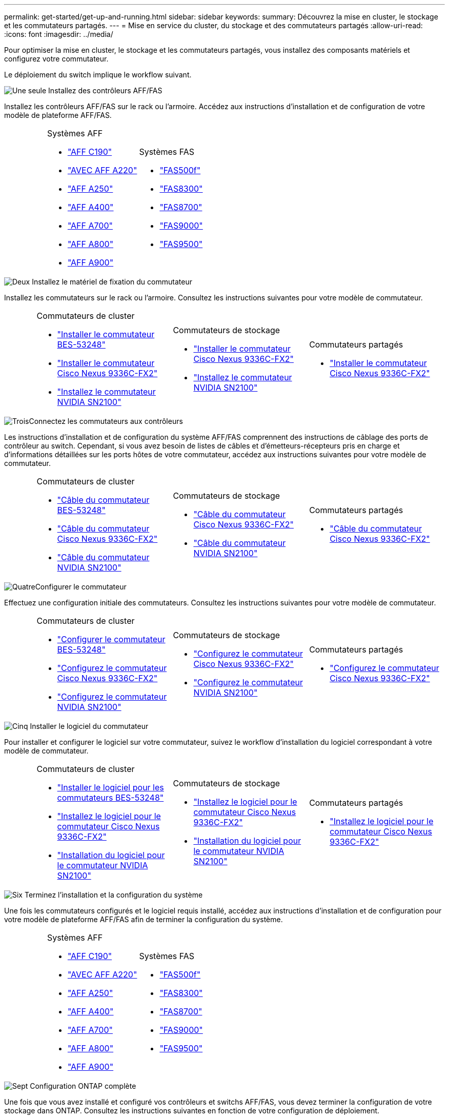 ---
permalink: get-started/get-up-and-running.html 
sidebar: sidebar 
keywords:  
summary: Découvrez la mise en cluster, le stockage et les commutateurs partagés. 
---
= Mise en service du cluster, du stockage et des commutateurs partagés
:allow-uri-read: 
:icons: font
:imagesdir: ../media/


[role="lead"]
Pour optimiser la mise en cluster, le stockage et les commutateurs partagés, vous installez des composants matériels et configurez votre commutateur.

Le déploiement du switch implique le workflow suivant.

.image:https://raw.githubusercontent.com/NetAppDocs/common/main/media/number-1.png["Une seule"] Installez des contrôleurs AFF/FAS
[role="quick-margin-para"]
Installez les contrôleurs AFF/FAS sur le rack ou l'armoire. Accédez aux instructions d'installation et de configuration de votre modèle de plateforme AFF/FAS.

[cols="4,9,9,9"]
|===


 a| 
 a| 
.Systèmes AFF
* https://docs.netapp.com/us-en/ontap-systems/c190/install-setup.html["AFF C190"]
* https://docs.netapp.com/us-en/ontap-systems/fas2700/install-setup.html["AVEC AFF A220"]
* https://docs.netapp.com/us-en/ontap-systems/a250/install-setup.html["AFF A250"]
* https://docs.netapp.com/us-en/ontap-systems/a400/install-setup.html["AFF A400"]
* https://docs.netapp.com/us-en/ontap-systems/fas9000/install-setup.html["AFF A700"]
* https://docs.netapp.com/us-en/ontap-systems/a800/install-setup.html["AFF A800"]
* https://docs.netapp.com/us-en/ontap-systems/a900/install_detailed_guide.html["AFF A900"]

 a| 
.Systèmes FAS
* https://docs.netapp.com/us-en/ontap-systems/fas500f/install-setup.html["FAS500f"]
* https://docs.netapp.com/us-en/ontap-systems/fas8300/install-setup.html["FAS8300"]
* https://docs.netapp.com/us-en/ontap-systems/fas8300/install-setup.html["FAS8700"]
* https://docs.netapp.com/us-en/ontap-systems/fas9000/install-setup.html["FAS9000"]
* https://docs.netapp.com/us-en/ontap-systems/fas9500/install_setup.html["FAS9500"]

 a| 

|===
.image:https://raw.githubusercontent.com/NetAppDocs/common/main/media/number-2.png["Deux"] Installez le matériel de fixation du commutateur
[role="quick-margin-para"]
Installez les commutateurs sur le rack ou l'armoire. Consultez les instructions suivantes pour votre modèle de commutateur.

[cols="2,9,9,9"]
|===


 a| 
 a| 
.Commutateurs de cluster
* link:../switch-bes-53248/install-hardware-bes53248.html["Installer le commutateur BES-53248"]
* link:../switch-cisco-9336c-fx2/install-switch-9336c-cluster.html["Installer le commutateur Cisco Nexus 9336C-FX2"]
* link:../switch-nvidia-sn2100/install-hardware-sn2100-cluster.html["Installez le commutateur NVIDIA SN2100"]

 a| 
.Commutateurs de stockage
* link:../switch-cisco-9336c-fx2-storage/install-9336c-storage.html["Installer le commutateur Cisco Nexus 9336C-FX2"]
* link:../switch-nvidia-sn2100/install-hardware-sn2100-storage.html["Installez le commutateur NVIDIA SN2100"]

 a| 
.Commutateurs partagés
* link:../switch-cisco-9336c-fx2-shared/install-9336c-shared.html["Installer le commutateur Cisco Nexus 9336C-FX2"]


|===
.image:https://raw.githubusercontent.com/NetAppDocs/common/main/media/number-3.png["Trois"]Connectez les commutateurs aux contrôleurs
[role="quick-margin-para"]
Les instructions d'installation et de configuration du système AFF/FAS comprennent des instructions de câblage des ports de contrôleur au switch. Cependant, si vous avez besoin de listes de câbles et d'émetteurs-récepteurs pris en charge et d'informations détaillées sur les ports hôtes de votre commutateur, accédez aux instructions suivantes pour votre modèle de commutateur.

[cols="2,9,9,9"]
|===


 a| 
 a| 
.Commutateurs de cluster
* link:../switch-bes-53248/configure-reqs-bes53248.html#configuration-requirements["Câble du commutateur BES-53248"]
* link:../switch-cisco-9336c-fx2/setup-worksheet-9336c-cluster.html["Câble du commutateur Cisco Nexus 9336C-FX2"]
* link:../switch-nvidia-sn2100/cabling-considerations-sn2100-cluster.html["Câble du commutateur NVIDIA SN2100"]

 a| 
.Commutateurs de stockage
* link:../switch-cisco-9336c-fx2-storage/setup-worksheet-9336c-storage.html["Câble du commutateur Cisco Nexus 9336C-FX2"]
* link:../switch-nvidia-sn2100/cabling-considerations-sn2100-storage.html["Câble du commutateur NVIDIA SN2100"]

 a| 
.Commutateurs partagés
* link:../switch-cisco-9336c-fx2-shared/cable-9336c-shared.html["Câble du commutateur Cisco Nexus 9336C-FX2"]


|===
.image:https://raw.githubusercontent.com/NetAppDocs/common/main/media/number-4.png["Quatre"]Configurer le commutateur
[role="quick-margin-para"]
Effectuez une configuration initiale des commutateurs. Consultez les instructions suivantes pour votre modèle de commutateur.

[cols="2,9,9,9"]
|===


 a| 
 a| 
.Commutateurs de cluster
* link:../switch-bes-53248/configure-install-initial.html["Configurer le commutateur BES-53248"]
* link:../switch-cisco-9336c-fx2/setup-switch-9336c-cluster.html["Configurez le commutateur Cisco Nexus 9336C-FX2"]
* link:../switch-nvidia-sn2100/configure-sn2100-cluster.html["Configurez le commutateur NVIDIA SN2100"]

 a| 
.Commutateurs de stockage
* link:../switch-cisco-9336c-fx2-storage/setup-switch-9336c-storage.html["Configurez le commutateur Cisco Nexus 9336C-FX2"]
* link:../switch-nvidia-sn2100/configure-sn2100-storage.html["Configurez le commutateur NVIDIA SN2100"]

 a| 
.Commutateurs partagés
* link:../switch-cisco-9336c-fx2-shared/setup-and-configure-9336c-shared.html["Configurez le commutateur Cisco Nexus 9336C-FX2"]


|===
.image:https://raw.githubusercontent.com/NetAppDocs/common/main/media/number-5.png["Cinq"] Installer le logiciel du commutateur
[role="quick-margin-para"]
Pour installer et configurer le logiciel sur votre commutateur, suivez le workflow d'installation du logiciel correspondant à votre modèle de commutateur.

[cols="2,9,9,9"]
|===


 a| 
 a| 
.Commutateurs de cluster
* link:../switch-bes-53248/configure-software-overview-bes53248.html["Installer le logiciel pour les commutateurs BES-53248"]
* link:../switch-cisco-9336c-fx2/configure-software-overview-9336c-cluster.html["Installez le logiciel pour le commutateur Cisco Nexus 9336C-FX2"]
* link:../switch-nvidia-sn2100/configure-software-overview-sn2100-cluster.html["Installation du logiciel pour le commutateur NVIDIA SN2100"]

 a| 
.Commutateurs de stockage
* link:../switch-cisco-9336c-fx2-storage/configure-software-overview-9336c-storage.html["Installez le logiciel pour le commutateur Cisco Nexus 9336C-FX2"]
* link:../switch-nvidia-sn2100/configure-software-sn2100-storage.html["Installation du logiciel pour le commutateur NVIDIA SN2100"]

 a| 
.Commutateurs partagés
* link:../switch-cisco-9336c-fx2-shared/configure-software-overview-9336c-shared.html["Installez le logiciel pour le commutateur Cisco Nexus 9336C-FX2"]


|===
.image:https://raw.githubusercontent.com/NetAppDocs/common/main/media/number-6.png["Six"] Terminez l'installation et la configuration du système
[role="quick-margin-para"]
Une fois les commutateurs configurés et le logiciel requis installé, accédez aux instructions d'installation et de configuration pour votre modèle de plateforme AFF/FAS afin de terminer la configuration du système.

[cols="4,9,9,9"]
|===


 a| 
 a| 
.Systèmes AFF
* https://docs.netapp.com/us-en/ontap-systems/c190/install-setup.html["AFF C190"]
* https://docs.netapp.com/us-en/ontap-systems/fas2700/install-setup.html["AVEC AFF A220"]
* https://docs.netapp.com/us-en/ontap-systems/a250/install-setup.html["AFF A250"]
* https://docs.netapp.com/us-en/ontap-systems/a400/install-setup.html["AFF A400"]
* https://docs.netapp.com/us-en/ontap-systems/fas9000/install-setup.html["AFF A700"]
* https://docs.netapp.com/us-en/ontap-systems/a800/install-setup.html["AFF A800"]
* https://docs.netapp.com/us-en/ontap-systems/a900/install_detailed_guide.html["AFF A900"]

 a| 
.Systèmes FAS
* https://docs.netapp.com/us-en/ontap-systems/fas500f/install-setup.html["FAS500f"]
* https://docs.netapp.com/us-en/ontap-systems/fas8300/install-setup.html["FAS8300"]
* https://docs.netapp.com/us-en/ontap-systems/fas8300/install-setup.html["FAS8700"]
* https://docs.netapp.com/us-en/ontap-systems/fas9000/install-setup.html["FAS9000"]
* https://docs.netapp.com/us-en/ontap-systems/fas9500/install_setup.html["FAS9500"]

 a| 

|===
.image:https://raw.githubusercontent.com/NetAppDocs/common/main/media/number-7.png["Sept"] Configuration ONTAP complète
[role="quick-margin-para"]
Une fois que vous avez installé et configuré vos contrôleurs et switchs AFF/FAS, vous devez terminer la configuration de votre stockage dans ONTAP. Consultez les instructions suivantes en fonction de votre configuration de déploiement.

[role="quick-margin-list"]
* Pour les déploiements ONTAP, voir https://docs.netapp.com/us-en/ontap/task_configure_ontap.html["Configurez ONTAP"].
* Pour les déploiements ONTAP avec MetroCluster, consultez https://docs.netapp.com/us-en/ontap-metrocluster/["Configurez MetroCluster avec ONTAP"].

